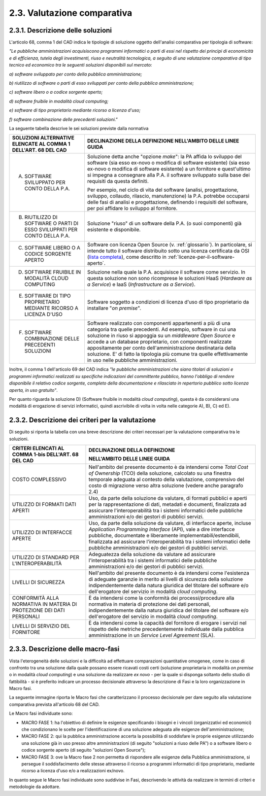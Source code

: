.. _valutazione-comparativa:

2.3. Valutazione comparativa
============================

.. _descrizione-delle-soluzioni:

2.3.1. Descrizione delle soluzioni
----------------------------------

L'articolo 68, comma 1 del CAD indica le tipologie di soluzione oggetto dell'analisi comparativa per tipologia di software:

*"Le pubbliche amministrazioni acquisiscono programmi informatici o parti di essi nel rispetto dei princìpi di economicità e di efficienza, tutela degli investimenti, riuso e neutralità tecnologica, a seguito di una valutazione comparativa di tipo tecnico ed economico tra le seguenti soluzioni disponibili sul mercato:*

*a) software sviluppato per conto della pubblica amministrazione;*

*b) riutilizzo di software o parti di esso sviluppati per conto della pubblica amministrazione;*

*c) software libero o a codice sorgente aperto;*

*d) software fruibile in modalità cloud computing;*

*e) software di tipo proprietario mediante ricorso a licenza d'uso;*

*f) software combinazione delle precedenti soluzioni."*

La seguente tabella descrive le sei soluzioni previste dalla normativa

+---------------------------------------------------------------------------+---------------------------------------------------------------------------------------------------------------------------------------------------------------------------------------------------------------------------------------------------------------------------------------------------------------------------------------------------------------------------------------------------------------------------------------------+
| **SOLUZIONI ALTERNATIVE ELENCATE AL COMMA 1 DELL'ART. 68 DEL CAD**        | **DECLINAZIONE DELLA DEFINIZIONE NELL'AMBITO DELLE LINEE GUIDA**                                                                                                                                                                                                                                                                                                                                                                            |
+===========================================================================+=============================================================================================================================================================================================================================================================================================================================================================================================================================================+
| A) SOFTWARE SVILUPPATO PER CONTO DELLA P.A.                               | Soluzione detta anche "opzione *make*": la PA affida lo sviluppo del software (sia esso ex-novo o modifica di software esistente) (sia esso ex-novo o modifica di software esistente) a un fornitore e quest'ultimo si impegna a consegnare alla P.A. il software sviluppato sulla base dei requisiti da questa definiti.                                                                                                                   |
|                                                                           |                                                                                                                                                                                                                                                                                                                                                                                                                                             |
|                                                                           | Per esempio, nel ciclo di vita del software (analisi, progettazione, sviluppo, collaudo, rilascio, manutenzione) la P.A. potrebbe occuparsi delle fasi di analisi e progettazione, definendo i requisiti del software, per poi affidare lo sviluppo al fornitore.                                                                                                                                                                           |
+---------------------------------------------------------------------------+---------------------------------------------------------------------------------------------------------------------------------------------------------------------------------------------------------------------------------------------------------------------------------------------------------------------------------------------------------------------------------------------------------------------------------------------+
| B) RIUTILIZZO DI SOFTWARE O PARTI DI ESSO SVILUPPATI PER CONTO DELLA P.A. | Soluzione "riuso" di un software della P.A. (o suoi componenti) già esistente e disponibile.                                                                                                                                                                                                                                                                                                                                                |
+---------------------------------------------------------------------------+---------------------------------------------------------------------------------------------------------------------------------------------------------------------------------------------------------------------------------------------------------------------------------------------------------------------------------------------------------------------------------------------------------------------------------------------+
| C) SOFTWARE LIBERO O A CODICE SORGENTE APERTO                             | Software con licenza Open Source (v. :ref:`glossario`). In particolare, si intende tutto il software distribuito sotto una licenza certificata da OSI (`lista completa <https://opensource.org/licenses/alphabetical>`__), come descritto in :ref:`licenze-per-il-software-aperto`.                                                                                                                                                         |
+---------------------------------------------------------------------------+---------------------------------------------------------------------------------------------------------------------------------------------------------------------------------------------------------------------------------------------------------------------------------------------------------------------------------------------------------------------------------------------------------------------------------------------+
| D) SOFTWARE FRUIBILE IN MODALITÀ CLOUD COMPUTING                          | Soluzione nella quale la P.A. acquisisce il software come servizio. In questa soluzione non sono ricomprese le soluzioni HaaS (*Hardware as a Service*) e IaaS (*Infrastructure as a Service*).                                                                                                                                                                                                                                             |
+---------------------------------------------------------------------------+---------------------------------------------------------------------------------------------------------------------------------------------------------------------------------------------------------------------------------------------------------------------------------------------------------------------------------------------------------------------------------------------------------------------------------------------+
| E) SOFTWARE DI TIPO PROPRIETARIO MEDIANTE RICORSO A LICENZA D'USO         | Software soggetto a condizioni di licenza d'uso di tipo proprietario da installare "*on premise*".                                                                                                                                                                                                                                                                                                                                          |
+---------------------------------------------------------------------------+---------------------------------------------------------------------------------------------------------------------------------------------------------------------------------------------------------------------------------------------------------------------------------------------------------------------------------------------------------------------------------------------------------------------------------------------+
| F) SOFTWARE COMBINAZIONE DELLE PRECEDENTI SOLUZIONI                       | Software realizzato con componenti appartenenti a più di una categoria tra quelle precedenti. Ad esempio, software in cui una soluzione in riuso si appoggia su un *middleware Open Source* e accede a un database proprietario, con componenti realizzate appositamente per conto dell'amministrazione destinataria della soluzione. E' di fatto la tipologia più comune tra quelle effettivamente in uso nelle pubbliche amministrazioni. |
+---------------------------------------------------------------------------+---------------------------------------------------------------------------------------------------------------------------------------------------------------------------------------------------------------------------------------------------------------------------------------------------------------------------------------------------------------------------------------------------------------------------------------------+

Inoltre, il comma 1 dell'articolo 69 del CAD indica *"le pubbliche amministrazioni che siano titolari di soluzioni e programmi informatici realizzati su specifiche indicazioni del committente pubblico, hanno l'obbligo di rendere disponibile il relativo codice sorgente, completo della documentazione e rilasciato in repertorio pubblico sotto licenza aperta, in uso gratuito"*.

Per quanto riguarda la soluzione D) (Software fruibile in modalità *cloud computing*), questa è da considerarsi una modalità di erogazione di servizi informatici, quindi ascrivibile di volta in volta nelle categorie A), B), C) ed E).

.. _descrizione-dei-criteri-per-la-valutazione:

2.3.2. Descrizione dei criteri per la valutazione
-------------------------------------------------

Di seguito si riporta la tabella con una breve descrizione dei criteri necessari per la valutazione comparativa tra le soluzioni.

+-----------------------------------------------------------------------+---------------------------------------------------------------------------------------------------------------------------------------------------------------------------------------------------------------------------------------------------------------------------------------------------------------------------------------------------------+
| **CRITERI ELENCATI AL COMMA 1-bis DELL'ART. 68 DEL CAD**              | **DECLINAZIONE DELLA DEFINIZIONE**                                                                                                                                                                                                                                                                                                                      |
|                                                                       |                                                                                                                                                                                                                                                                                                                                                         |
|                                                                       | **NELL'AMBITO DELLE LINEE GUIDA**                                                                                                                                                                                                                                                                                                                       |
+=======================================================================+=========================================================================================================================================================================================================================================================================================================================================================+
| COSTO COMPLESSIVO                                                     | Nell'ambito del presente documento è da intendersi come *Total Cost of Ownership* (TCO) della soluzione, calcolato su una finestra temporale adeguata al contesto della valutazione, comprensivo del costo di migrazione verso altra soluzione (vedere anche paragrafo 2.4)                                                                             |
+-----------------------------------------------------------------------+---------------------------------------------------------------------------------------------------------------------------------------------------------------------------------------------------------------------------------------------------------------------------------------------------------------------------------------------------------+
| UTILIZZO DI FORMATI DATI APERTI                                       | Uso, da parte della soluzione da valutare, di formati pubblici e aperti per la rappresentazione di dati, metadati e documenti, finalizzata ad assicurare l'interoperabilità tra i sistemi informatici delle pubbliche amministrazioni e/o dei gestori di pubblici servizi.                                                                              |
+-----------------------------------------------------------------------+---------------------------------------------------------------------------------------------------------------------------------------------------------------------------------------------------------------------------------------------------------------------------------------------------------------------------------------------------------+
| UTILIZZO DI INTERFACCE APERTE                                         | Uso, da parte della soluzione da valutare, di interfacce aperte, incluse *Application Programming Interface* (API), vale a dire interfacce pubbliche, documentate e liberamente implementabili/estendibili, finalizzata ad assicurare l'interoperabilità tra i sistemi informatici delle pubbliche amministrazioni e/o dei gestori di pubblici servizi. |
+-----------------------------------------------------------------------+---------------------------------------------------------------------------------------------------------------------------------------------------------------------------------------------------------------------------------------------------------------------------------------------------------------------------------------------------------+
| UTILIZZO DI STANDARD PER L'INTEROPERABILITÀ                           | Adeguatezza della soluzione da valutare ad assicurare l'interoperabilità tra i sistemi informatici delle pubbliche amministrazioni e/o dei gestori di pubblici servizi.                                                                                                                                                                                 |
+-----------------------------------------------------------------------+---------------------------------------------------------------------------------------------------------------------------------------------------------------------------------------------------------------------------------------------------------------------------------------------------------------------------------------------------------+
| LIVELLI DI SICUREZZA                                                  | Nell'ambito del presente documento è da intendersi come l'esistenza di adeguate garanzie in merito ai livelli di sicurezza della soluzione indipendentemente dalla natura giuridica del titolare del software e/o dell'erogatore del servizio in modalità *cloud computing*.                                                                            |
+-----------------------------------------------------------------------+---------------------------------------------------------------------------------------------------------------------------------------------------------------------------------------------------------------------------------------------------------------------------------------------------------------------------------------------------------+
| CONFORMITÀ ALLA NORMATIVA IN MATERIA DI PROTEZIONE DEI DATI PERSONALI | È da intendersi come la conformità dei processi/procedure alla normativa in materia di protezione dei dati personali, indipendentemente dalla natura giuridica del titolare del software e/o dell'erogatore del servizio in modalità *cloud computing*.                                                                                                 |
+-----------------------------------------------------------------------+---------------------------------------------------------------------------------------------------------------------------------------------------------------------------------------------------------------------------------------------------------------------------------------------------------------------------------------------------------+
| LIVELLI DI SERVIZIO DEL FORNITORE                                     | È da intendersi come la capacità del fornitore di erogare i servizi nel rispetto delle metriche precedentemente individuate dalla pubblica amministrazione in un *Service Level Agreement* (SLA).                                                                                                                                                       |
+-----------------------------------------------------------------------+---------------------------------------------------------------------------------------------------------------------------------------------------------------------------------------------------------------------------------------------------------------------------------------------------------------------------------------------------------+

.. _descrizione-delle-macro-fasi:

2.3.3. Descrizione delle macro-fasi
-----------------------------------

Vista l'eterogeneità delle soluzioni e la difficoltà ad effettuare comparazioni quantitative omogenee, come in caso di confronto tra una soluzione dalla quale possano essere ricavati costi certi (soluzione proprietaria in modalità *on premise* o in modalità *cloud computing*) e una soluzione da realizzare *ex novo* - per la quale si disponga soltanto dello studio di fattibilità - si è preferito indicare un processo decisionale attraverso la descrizione di Fasi e la loro organizzazione in Macro fasi.

La seguente immagine riporta le Macro fasi che caratterizzano il processo decisionale per dare seguito alla valutazione comparativa prevista all'articolo 68 del CAD.

|image0|

Le Macro fasi individuate sono:

-  MACRO FASE 1: ha l'obiettivo di definire le esigenze specificando i bisogni e i vincoli (organizzativi ed economici) che condizionano le scelte per l'identificazione di una soluzione adeguata alle esigenze dell'amministrazione;

-  MACRO FASE 2: qui la pubblica amministrazione accerta la possibilità di soddisfare le proprie esigenze utilizzando una soluzione già in uso presso altre amministrazioni (di seguito "soluzioni a riuso delle PA") o a software libero o codice sorgente aperto (di seguito "soluzioni Open Source");

-  MACRO FASE 3: ove la Macro fase 2 non permetta di rispondere alle esigenze della Pubblica amministrazione, si persegue il soddisfacimento delle stesse attraverso il ricorso a programmi informatici di tipo proprietario, mediante ricorso a licenza d'uso e/o a realizzazioni ex/novo.

In quanto segue le Macro fasi individuate sono suddivise in Fasi, descrivendo le attività da realizzare in termini di criteri e metodologie da adottare.

.. |image0| image:: .././media/image5.png
   :width: 2.52083in
   :height: 2.67708in
